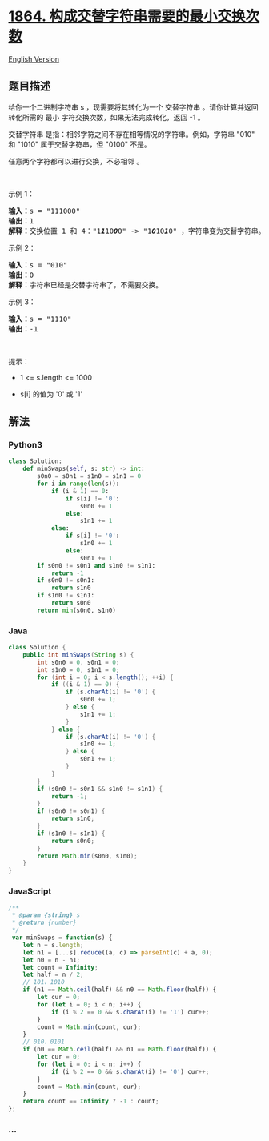 * [[https://leetcode-cn.com/problems/minimum-number-of-swaps-to-make-the-binary-string-alternating][1864.
构成交替字符串需要的最小交换次数]]
  :PROPERTIES:
  :CUSTOM_ID: 构成交替字符串需要的最小交换次数
  :END:
[[./solution/1800-1899/1864.Minimum Number of Swaps to Make the Binary String Alternating/README_EN.org][English
Version]]

** 题目描述
   :PROPERTIES:
   :CUSTOM_ID: 题目描述
   :END:

#+begin_html
  <!-- 这里写题目描述 -->
#+end_html

#+begin_html
  <p>
#+end_html

给你一个二进制字符串 s ，现需要将其转化为一个 交替字符串
。请你计算并返回转化所需的 最小 字符交换次数，如果无法完成转化，返回 -1
。

#+begin_html
  </p>
#+end_html

#+begin_html
  <p>
#+end_html

交替字符串 是指：相邻字符之间不存在相等情况的字符串。例如，字符串 "010"
和 "1010" 属于交替字符串，但 "0100" 不是。

#+begin_html
  </p>
#+end_html

#+begin_html
  <p>
#+end_html

任意两个字符都可以进行交换，不必相邻 。

#+begin_html
  </p>
#+end_html

#+begin_html
  <p>
#+end_html

 

#+begin_html
  </p>
#+end_html

#+begin_html
  <p>
#+end_html

示例 1：

#+begin_html
  </p>
#+end_html

#+begin_html
  <pre>
  <strong>输入：</strong>s = "111000"
  <strong>输出：</strong>1
  <strong>解释：</strong>交换位置 1 和 4："1<em><strong>1</strong></em>10<em><strong>0</strong></em>0" -> "1<em><strong>0</strong></em>10<em><strong>1</strong></em>0" ，字符串变为交替字符串。
  </pre>
#+end_html

#+begin_html
  <p>
#+end_html

示例 2：

#+begin_html
  </p>
#+end_html

#+begin_html
  <pre>
  <strong>输入：</strong>s = "010"
  <strong>输出：</strong>0
  <strong>解释：</strong>字符串已经是交替字符串了，不需要交换。
  </pre>
#+end_html

#+begin_html
  <p>
#+end_html

示例 3：

#+begin_html
  </p>
#+end_html

#+begin_html
  <pre>
  <strong>输入：</strong>s = "1110"
  <strong>输出：</strong>-1
  </pre>
#+end_html

#+begin_html
  <p>
#+end_html

 

#+begin_html
  </p>
#+end_html

#+begin_html
  <p>
#+end_html

提示：

#+begin_html
  </p>
#+end_html

#+begin_html
  <ul>
#+end_html

#+begin_html
  <li>
#+end_html

1 <= s.length <= 1000

#+begin_html
  </li>
#+end_html

#+begin_html
  <li>
#+end_html

s[i] 的值为 '0' 或 '1'

#+begin_html
  </li>
#+end_html

#+begin_html
  </ul>
#+end_html

** 解法
   :PROPERTIES:
   :CUSTOM_ID: 解法
   :END:

#+begin_html
  <!-- 这里可写通用的实现逻辑 -->
#+end_html

#+begin_html
  <!-- tabs:start -->
#+end_html

*** *Python3*
    :PROPERTIES:
    :CUSTOM_ID: python3
    :END:

#+begin_html
  <!-- 这里可写当前语言的特殊实现逻辑 -->
#+end_html

#+begin_src python
  class Solution:
      def minSwaps(self, s: str) -> int:
          s0n0 = s0n1 = s1n0 = s1n1 = 0
          for i in range(len(s)):
              if (i & 1) == 0:
                  if s[i] != '0':
                      s0n0 += 1
                  else:
                      s1n1 += 1
              else:
                  if s[i] != '0':
                      s1n0 += 1
                  else:
                      s0n1 += 1
          if s0n0 != s0n1 and s1n0 != s1n1:
              return -1
          if s0n0 != s0n1:
              return s1n0
          if s1n0 != s1n1:
              return s0n0
          return min(s0n0, s1n0)
#+end_src

*** *Java*
    :PROPERTIES:
    :CUSTOM_ID: java
    :END:

#+begin_html
  <!-- 这里可写当前语言的特殊实现逻辑 -->
#+end_html

#+begin_src java
  class Solution {
      public int minSwaps(String s) {
          int s0n0 = 0, s0n1 = 0;
          int s1n0 = 0, s1n1 = 0;
          for (int i = 0; i < s.length(); ++i) {
              if ((i & 1) == 0) {
                  if (s.charAt(i) != '0') {
                      s0n0 += 1;
                  } else {
                      s1n1 += 1;
                  }
              } else {
                  if (s.charAt(i) != '0') {
                      s1n0 += 1;
                  } else {
                      s0n1 += 1;
                  }
              }
          }
          if (s0n0 != s0n1 && s1n0 != s1n1) {
              return -1;
          }
          if (s0n0 != s0n1) {
              return s1n0;
          }
          if (s1n0 != s1n1) {
              return s0n0;
          }
          return Math.min(s0n0, s1n0);
      }
  }
#+end_src

*** *JavaScript*
    :PROPERTIES:
    :CUSTOM_ID: javascript
    :END:
#+begin_src js
  /**
   * @param {string} s
   * @return {number}
   */
   var minSwaps = function(s) {
      let n = s.length;
      let n1 = [...s].reduce((a, c) => parseInt(c) + a, 0);
      let n0 = n - n1;
      let count = Infinity;
      let half = n / 2;
      // 101、1010
      if (n1 == Math.ceil(half) && n0 == Math.floor(half)) {
          let cur = 0;
          for (let i = 0; i < n; i++) {
              if (i % 2 == 0 && s.charAt(i) != '1') cur++;
          }
          count = Math.min(count, cur);
      }
      // 010、0101
      if (n0 == Math.ceil(half) && n1 == Math.floor(half)) {
          let cur = 0;
          for (let i = 0; i < n; i++) {
              if (i % 2 == 0 && s.charAt(i) != '0') cur++;
          }
          count = Math.min(count, cur);
      }
      return count == Infinity ? -1 : count;
  };
#+end_src

*** *...*
    :PROPERTIES:
    :CUSTOM_ID: section
    :END:
#+begin_example
#+end_example

#+begin_html
  <!-- tabs:end -->
#+end_html

